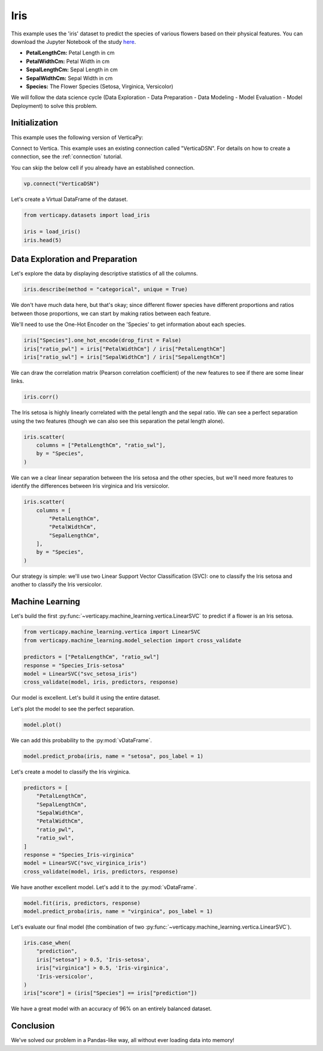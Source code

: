 .. _examples.iris:

Iris
=====

This example uses the 'iris' dataset to predict the species of various flowers based on their physical features. You can download the Jupyter Notebook of the study `here <https://github.com/vertica/VerticaPy/blob/master/examples/learn/iris/iris.ipynb>`_.

- **PetalLengthCm:** Petal Length in cm
- **PetalWidthCm:** Petal Width in cm
- **SepalLengthCm:** Sepal Length in cm
- **SepalWidthCm:** Sepal Width in cm
- **Species:** The Flower Species (Setosa, Virginica, Versicolor)

We will follow the data science cycle (Data Exploration - Data Preparation - Data Modeling - Model Evaluation - Model Deployment) to solve this problem.

Initialization
---------------

This example uses the following version of VerticaPy:

.. ipython:: python
    
    import verticapy as vp

    vp.__version__

Connect to Vertica. This example uses an existing connection called "VerticaDSN". 
For details on how to create a connection, see the :ref:`connection` tutorial.

You can skip the below cell if you already have an established connection.

.. code-block:: python
    
    vp.connect("VerticaDSN")

Let's create a Virtual DataFrame of the dataset.

.. code-block:: python

    from verticapy.datasets import load_iris

    iris = load_iris()
    iris.head(5)

.. ipython:: python
    :suppress:

    from verticapy.datasets import load_iris
    iris = load_iris()
    res = iris.head(5)
    html_file = open("/project/data/VerticaPy/docs/figures/examples_iris_table_head.html", "w")
    html_file.write(res._repr_html_())
    html_file.close()

.. raw:: html
    :file: /project/data/VerticaPy/docs/figures/examples_iris_table_head.html

Data Exploration and Preparation
---------------------------------

Let's explore the data by displaying descriptive statistics of all the columns.

.. code-block:: python

    iris.describe(method = "categorical", unique = True)

.. ipython:: python
    :suppress:

    res = iris.describe(method = "categorical", unique = True)
    html_file = open("/project/data/VerticaPy/docs/figures/examples_iris_table_describe.html", "w")
    html_file.write(res._repr_html_())
    html_file.close()

.. raw:: html
    :file: /project/data/VerticaPy/docs/figures/examples_iris_table_describe.html

We don't have much data here, but that's okay; since different flower species have different proportions and ratios between those proportions, we can start by making ratios between each feature.

We'll need to use the One-Hot Encoder on the 'Species' to get information about each species.

.. code-block:: python
    
    iris["Species"].one_hot_encode(drop_first = False)
    iris["ratio_pwl"] = iris["PetalWidthCm"] / iris["PetalLengthCm"]
    iris["ratio_swl"] = iris["SepalWidthCm"] / iris["SepalLengthCm"]

.. ipython:: python
    :suppress:
    
    iris["Species"].one_hot_encode(drop_first = False)
    iris["ratio_pwl"] = iris["PetalWidthCm"] / iris["PetalLengthCm"]
    iris["ratio_swl"] = iris["SepalWidthCm"] / iris["SepalLengthCm"]

We can draw the correlation matrix (Pearson correlation coefficient) of the new features to see if there are some linear links.

.. code-block:: python

    iris.corr()

.. ipython:: python
    :suppress:

    import verticapy
    verticapy.set_option("plotting_lib", "plotly")
    fig = iris.corr(width = 800, height = 800)
    fig.write_html("/project/data/VerticaPy/docs/figures/examples_iris_table_corr_matrix.html")

.. raw:: html
    :file: /project/data/VerticaPy/docs/figures/examples_iris_table_corr_matrix.html

The Iris setosa is highly linearly correlated with the petal length and the sepal ratio. We can see a perfect separation using the two features (though we can also see this separation the petal length alone).

.. code-block:: python

    iris.scatter(
        columns = ["PetalLengthCm", "ratio_swl"], 
        by = "Species",
    )

.. ipython:: python
    :suppress:
    :okwarning:

    fig = iris.scatter(
        columns = ["PetalLengthCm", "ratio_swl"], 
        by = "Species",
        width = 800,
        height = 800,
    )
    fig.write_html("/project/data/VerticaPy/docs/figures/examples_iris_scatter_1.html")

.. raw:: html
    :file: /project/data/VerticaPy/docs/figures/examples_iris_scatter_1.html

We can we a clear linear separation between the Iris setosa and the other species, but we'll need more features to identify the differences between Iris virginica and Iris versicolor.

.. code-block:: python

    iris.scatter(
        columns = [
            "PetalLengthCm", 
            "PetalWidthCm", 
            "SepalLengthCm",
        ], 
        by = "Species",
    )

.. ipython:: python
    :suppress:
    :okwarning:

    fig = iris.scatter(
        columns = [
            "PetalLengthCm", 
            "PetalWidthCm", 
            "SepalLengthCm",
        ],
        by = "Species",
        width = 800,
        height = 800,
    )
    fig.write_html("/project/data/VerticaPy/docs/figures/examples_iris_scatter_2.html")

.. raw:: html
    :file: /project/data/VerticaPy/docs/figures/examples_iris_scatter_2.html

Our strategy is simple: we'll use two Linear Support Vector Classification (SVC): one to classify the Iris setosa and another to classify the Iris versicolor.

Machine Learning
-----------------

Let's build the first :py:func:`~verticapy.machine_learning.vertica.LinearSVC` to predict if a flower is an Iris setosa.

.. code-block:: python

    from verticapy.machine_learning.vertica import LinearSVC
    from verticapy.machine_learning.model_selection import cross_validate

    predictors = ["PetalLengthCm", "ratio_swl"]
    response = "Species_Iris-setosa"
    model = LinearSVC("svc_setosa_iris")
    cross_validate(model, iris, predictors, response)

.. ipython:: python
    :suppress:

    from verticapy.machine_learning.vertica import LinearSVC
    from verticapy.machine_learning.model_selection import cross_validate

    predictors = ["PetalLengthCm", "ratio_swl"]
    response = "Species_Iris-setosa"
    model = LinearSVC("svc_setosa_iris")
    res = cross_validate(model, iris, predictors, response)
    html_file = open("/project/data/VerticaPy/docs/figures/examples_iris_table_ml_cv.html", "w")
    html_file.write(res._repr_html_())
    html_file.close()

.. raw:: html
    :file: /project/data/VerticaPy/docs/figures/examples_iris_table_ml_cv.html

Our model is excellent. Let's build it using the entire dataset.

.. ipython:: python
    
    model.fit(iris, predictors, response)

Let's plot the model to see the perfect separation.

.. code-block:: python

    model.plot()

.. ipython:: python
    :suppress:
    :okwarning:

    fig = model.plot(width = 800, height = 800)
    fig.write_html("/project/data/VerticaPy/docs/figures/examples_model_plot.html")

.. raw:: html
    :file: /project/data/VerticaPy/docs/figures/examples_model_plot.html

We can add this probability to the :py:mod:`vDataFrame`.

.. code-block:: python

    model.predict_proba(iris, name = "setosa", pos_label = 1)

.. ipython:: python
    :suppress:

    res = model.predict_proba(iris, name = "setosa", pos_label = 1)
    html_file = open("/project/data/VerticaPy/docs/figures/examples_model_predict_proba.html", "w")
    html_file.write(res._repr_html_())
    html_file.close()

.. raw:: html
    :file: /project/data/VerticaPy/docs/figures/examples_model_predict_proba.html

Let's create a model to classify the Iris virginica.

.. code-block:: python

    predictors = [
        "PetalLengthCm",
        "SepalLengthCm",
        "SepalWidthCm",
        "PetalWidthCm",
        "ratio_pwl",
        "ratio_swl",
    ]
    response = "Species_Iris-virginica"
    model = LinearSVC("svc_virginica_iris")
    cross_validate(model, iris, predictors, response)

.. ipython:: python
    :suppress:

    predictors = [
        "PetalLengthCm",
        "SepalLengthCm",
        "SepalWidthCm",
        "PetalWidthCm",
        "ratio_pwl",
        "ratio_swl",
    ]
    response = "Species_Iris-virginica"
    model = LinearSVC("svc_virginica_iris")
    res = cross_validate(model, iris, predictors, response)
    html_file = open("/project/data/VerticaPy/docs/figures/examples_iris_table_ml_cv_2.html", "w")
    html_file.write(res._repr_html_())
    html_file.close()

.. raw:: html
    :file: /project/data/VerticaPy/docs/figures/examples_iris_table_ml_cv_2.html

We have another excellent model. Let's add it to the :py:mod:`vDataFrame`.

.. code-block:: python

    model.fit(iris, predictors, response)
    model.predict_proba(iris, name = "virginica", pos_label = 1)

.. ipython:: python
    :suppress:

    model.fit(iris, predictors, response)
    res = model.predict_proba(iris, name = "virginica", pos_label = 1)
    html_file = open("/project/data/VerticaPy/docs/figures/examples_model_predict_proba_2.html", "w")
    html_file.write(res._repr_html_())
    html_file.close()

.. raw:: html
    :file: /project/data/VerticaPy/docs/figures/examples_model_predict_proba_2.html

Let's evaluate our final model (the combination of two :py:func:`~verticapy.machine_learning.vertica.LinearSVC`).

.. code-block:: python

    iris.case_when(
        "prediction",
        iris["setosa"] > 0.5, 'Iris-setosa',
        iris["virginica"] > 0.5, 'Iris-virginica',
        'Iris-versicolor',
    )
    iris["score"] = (iris["Species"] == iris["prediction"])

.. ipython:: python
    :suppress:

    iris.case_when(
        "prediction",
        iris["setosa"] > 0.5, 'Iris-setosa',
        iris["virginica"] > 0.5, 'Iris-virginica',
        'Iris-versicolor',
    )
    iris["score"] = (iris["Species"] == iris["prediction"])

.. ipython:: python

    iris["score"].avg()

We have a great model with an accuracy of 96% on an entirely balanced dataset.

Conclusion
-----------

We've solved our problem in a Pandas-like way, all without ever loading data into memory!